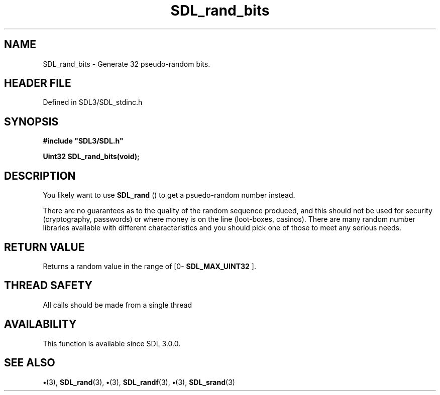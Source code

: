 .\" This manpage content is licensed under Creative Commons
.\"  Attribution 4.0 International (CC BY 4.0)
.\"   https://creativecommons.org/licenses/by/4.0/
.\" This manpage was generated from SDL's wiki page for SDL_rand_bits:
.\"   https://wiki.libsdl.org/SDL_rand_bits
.\" Generated with SDL/build-scripts/wikiheaders.pl
.\"  revision SDL-preview-3.1.3
.\" Please report issues in this manpage's content at:
.\"   https://github.com/libsdl-org/sdlwiki/issues/new
.\" Please report issues in the generation of this manpage from the wiki at:
.\"   https://github.com/libsdl-org/SDL/issues/new?title=Misgenerated%20manpage%20for%20SDL_rand_bits
.\" SDL can be found at https://libsdl.org/
.de URL
\$2 \(laURL: \$1 \(ra\$3
..
.if \n[.g] .mso www.tmac
.TH SDL_rand_bits 3 "SDL 3.1.3" "Simple Directmedia Layer" "SDL3 FUNCTIONS"
.SH NAME
SDL_rand_bits \- Generate 32 pseudo-random bits\[char46]
.SH HEADER FILE
Defined in SDL3/SDL_stdinc\[char46]h

.SH SYNOPSIS
.nf
.B #include \(dqSDL3/SDL.h\(dq
.PP
.BI "Uint32 SDL_rand_bits(void);
.fi
.SH DESCRIPTION
You likely want to use 
.BR SDL_rand
() to get a psuedo-random number
instead\[char46]

There are no guarantees as to the quality of the random sequence produced,
and this should not be used for security (cryptography, passwords) or where
money is on the line (loot-boxes, casinos)\[char46] There are many random number
libraries available with different characteristics and you should pick one
of those to meet any serious needs\[char46]

.SH RETURN VALUE
Returns a random value in the range of
[0-
.BR SDL_MAX_UINT32
]\[char46]

.SH THREAD SAFETY
All calls should be made from a single thread

.SH AVAILABILITY
This function is available since SDL 3\[char46]0\[char46]0\[char46]

.SH SEE ALSO
.BR \(bu (3),
.BR SDL_rand (3),
.BR \(bu (3),
.BR SDL_randf (3),
.BR \(bu (3),
.BR SDL_srand (3)
